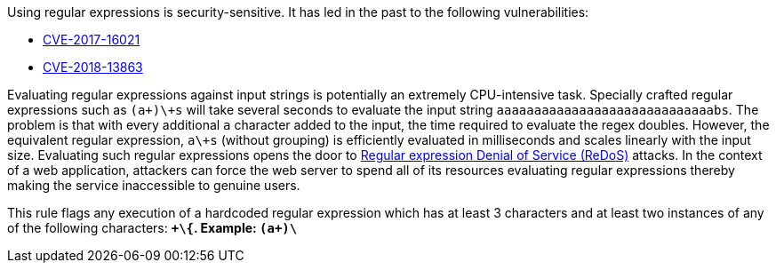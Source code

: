 Using regular expressions is security-sensitive. It has led in the past to the following vulnerabilities:

* http://cve.mitre.org/cgi-bin/cvename.cgi?name=CVE-2017-16021[CVE-2017-16021]
* http://cve.mitre.org/cgi-bin/cvename.cgi?name=CVE-2018-13863[CVE-2018-13863]

Evaluating regular expressions against input strings is potentially an extremely CPU-intensive task. Specially crafted regular expressions such as ``(a+)\+s`` will take several seconds to evaluate the input string ``aaaaaaaaaaaaaaaaaaaaaaaaaaaaabs``. The problem is that with every additional ``a`` character added to the input, the time required to evaluate the regex doubles. However, the equivalent regular expression, ``a\+s`` (without grouping) is efficiently evaluated in milliseconds and scales linearly with the input size.
Evaluating such regular expressions opens the door to https://www.owasp.org/index.php/Regular_expression_Denial_of_Service_-_ReDoS[Regular expression Denial of Service (ReDoS)] attacks. In the context of a web application, attackers can force the web server to spend all of its resources evaluating regular expressions thereby making the service inaccessible to genuine users.

This rule flags any execution of a hardcoded regular expression which has at least 3 characters and at least two instances of any of the following characters: ``*\+\{``.
Example: ``(a+)\*``
